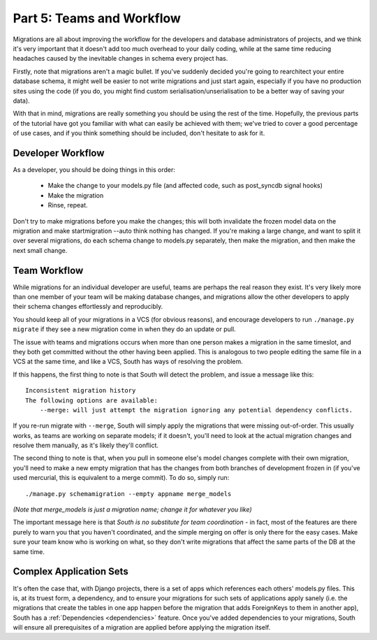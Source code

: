 
.. _tutorial-part-5:

Part 5: Teams and Workflow
==========================

Migrations are all about improving the workflow for the developers and database
administrators of projects, and we think it's very important that it doesn't add
too much overhead to your daily coding, while at the same time reducing headaches
caused by the inevitable changes in schema every project has.

Firstly, note that migrations aren't a magic bullet. If you've suddenly decided
you're going to rearchitect your entire database schema, it might well be easier
to not write migrations and just start again, especially if you have no
production sites using the code (if you do, you might find custom
serialisation/unserialisation to be a better way of saving your data).

With that in mind, migrations are really something you should be using the rest
of the time. Hopefully, the previous parts of the tutorial have got you familiar
with what can easily be achieved with them; we've tried to cover a good
percentage of use cases, and if you think something should be included, don't
hesitate to ask for it.


Developer Workflow
------------------

As a developer, you should be doing things in this order:

 - Make the change to your models.py file (and affected code, such as
   post_syncdb signal hooks)
 - Make the migration
 - Rinse, repeat.

Don't try to make migrations before you make the changes; this will both
invalidate the frozen model data on the migration and make startmigration --auto
think nothing has changed. If you're making a large change, and want to split it
over several migrations, do each schema change to models.py separately, then make
the migration, and then make the next small change.


Team Workflow
-------------

While migrations for an individual developer are useful, teams are perhaps the
real reason they exist. It's very likely more than one member of your team will
be making database changes, and migrations allow the other developers to apply
their schema changes effortlessly and reproducibly.

You should keep all of your migrations in a VCS (for obvious reasons), and
encourage developers to run ``./manage.py migrate`` if they see a new migration come
in when they do an update or pull.

The issue with teams and migrations occurs when more than one person makes a
migration in the same timeslot, and they both get committed without the other
having been applied. This is analogous to two people editing the same file in a
VCS at the same time, and like a VCS, South has ways of resolving the problem.

If this happens, the first thing to note is that South will detect the problem,
and issue a message like this::

 Inconsistent migration history
 The following options are available:
     --merge: will just attempt the migration ignoring any potential dependency conflicts.

If you re-run migrate with ``--merge``, South will simply apply the migrations
that were missing out-of-order. This usually works, as teams are working on
separate models; if it doesn't, you'll need to look at the actual migration
changes and resolve them manually, as it's likely they'll conflict.

The second thing to note is that, when you pull in someone else's model changes
complete with their own migration, you'll need to make a new empty migration
that has the changes from both branches of development frozen in (if you've
used mercurial, this is equivalent to a merge commit). To do so, simply run::

 ./manage.py schemamigration --empty appname merge_models
 
*(Note that merge_models is just a migration name; change it for whatever you
like)*

The important message here is that *South is no substitute for team coordination*
- in fact, most of the features are there purely to warn you that you haven't
coordinated, and the simple merging on offer is only there for the easy cases.
Make sure your team know who is working on what, so they don't write migrations
that affect the same parts of the DB at the same time.


Complex Application Sets
------------------------

It's often the case that, with Django projects, there is a set of apps which
references each others' models.py files. This is, at its truest form, a
dependency, and to ensure your migrations for such sets of applications apply
sanely (i.e. the migrations that create the tables in one app happen before the
migration that adds ForeignKeys to them in another app), South has a
:ref:`Dependencies <dependencies>` feature. Once you've added dependencies to
your migrations, South will ensure all prerequisites of a migration are
applied before applying the migration itself.
